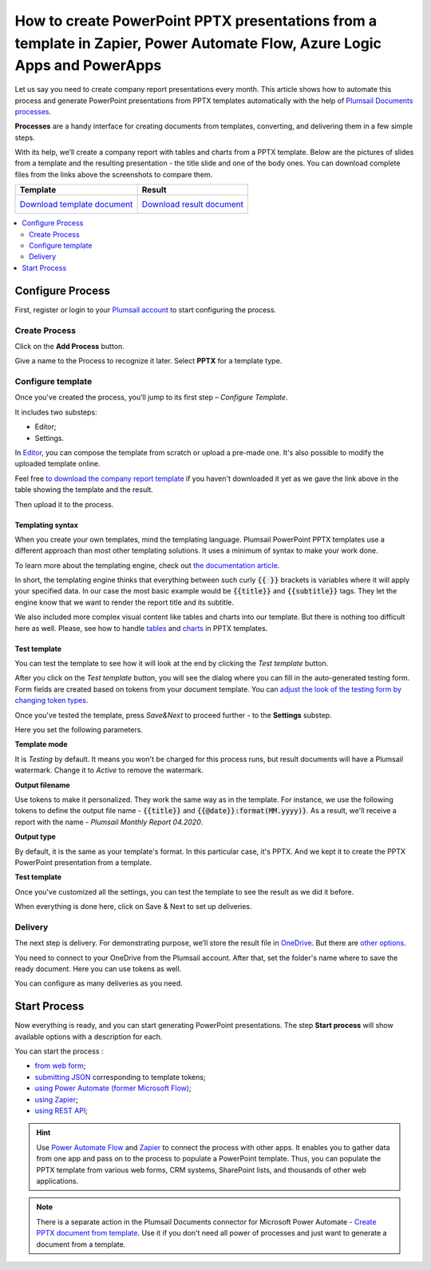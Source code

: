 .. title::  Automatically populate PowerPoint PPTX presentations in Zapier, Power Automate (Microsoft Flow), and Azure Logic Apps

.. meta::
   :description: Streamline generation of presentation repots and create PPTX automatically from your web services and CRM systems using Plumsail Documents in Power Automate and Zapier.

How to create PowerPoint PPTX presentations from a template in Zapier, Power Automate Flow, Azure Logic Apps and PowerApps
==========================================================================================================================

Let us say you need to create company report presentations every month. This article shows how to automate this process and generate PowerPoint presentations from PPTX templates automatically with the help of `Plumsail Documents processes <../index.html>`_.

**Processes** are a handy interface for creating documents from templates, converting, and delivering them in a few simple steps.

With its help, we’ll create a company report with tables and charts from a PPTX template. Below are the pictures of slides from a template and the resulting presentation - the title slide and one of the body ones. You can download complete files from the links above the screenshots to compare them.

.. list-table::
    :header-rows: 1

    *   - Template
        - Result
    *   - `Download template document <../../../_static/files/document-generation/demos/pptx-report-template.pptx>`_           
            .. image:: ../../../_static/img/user-guide/processes/how-tos/template-title-slide.png 
                :alt: template title slide

            .. image:: ../../../_static/img/user-guide/processes/how-tos/template-chart-slide.png 
                :alt: template chart slide
        - `Download result document <../../../_static/files/document-generation/demos/pptx-report-result.pptx>`_
            .. image:: ../../../_static/img/user-guide/processes/how-tos/title-slide.png 
                :alt: company report title slide
            
            .. image:: ../../../_static/img/user-guide/processes/how-tos/chart-slide.png
                :alt: chart in company report    

.. contents::
    :local:
    :depth: 2

Configure Process
~~~~~~~~~~~~~~~~~

First, register or login to your `Plumsail account <https://account.plumsail.com/documents/processes>`_ to start configuring the process. 

Create Process
--------------

Click on the **Add Process** button.

.. image:: ../../../_static/img/user-guide/processes/how-tos/add-process-button.png
    :alt: add process button

Give a name to the Process to recognize it later. Select **PPTX** for a template type.

.. image:: ../../../_static/img/user-guide/processes/how-tos/create-pptx-process.png
   :alt: Сreate PPTX from template


Configure template
------------------

Once you've created the process, you’ll jump to its first step – *Configure Template*.

It includes two substeps:

- Editor;
- Settings.

In `Editor <../../../user-guide/processes/online-editor.html>`_, you can compose the template from scratch or upload a pre-made one. It's also possible to modify the uploaded template online.

Feel free `to download the company report template <../../../_static/files/document-generation/demos/pptx-report-template.pptx>`_ if you haven't downloaded it yet as we gave the link above in the table showing the template and the result.

Then upload it to the process.

.. image:: ../../../_static/img/user-guide/processes/how-tos/upload-template.png
    :alt: upload template file

Templating syntax
*****************
When you create your own templates, mind the templating language. Plumsail PowerPoint PPTX templates use a different approach than most other templating solutions. It uses a minimum of syntax to make your work done.

To learn more about the templating engine, check out `the documentation article <../../../document-generation/pptx/how-it-works.html>`_.

In short, the templating engine thinks that everything between such curly :code:`{{ }}` brackets is variables where it will apply your specified data. In our case the most basic example would be :code:`{{title}}` and :code:`{{subtitle}}` tags. They let the engine know that we want to render the report title and its subtitle. 

We also included more complex visual content like tables and charts into our template. But there is nothing too difficult here as well. Please, see how to handle `tables <../../../document-generation/pptx/tables.html>`_ and `charts <../../../document-generation/pptx/charts.html>`_ in PPTX templates.

Test template
*************

You can test the template to see how it will look at the end by clicking the *Test template* button.

After you click on the *Test template* button, you will see the dialog where you can fill in the auto-generated testing form. 
Form fields are created based on tokens from your document template. You can `adjust the look of the testing form by changing token types <../custom-testing-form.html>`_.

.. image:: ../../../_static/img/user-guide/processes/how-tos/json-pptx-template.png
   :alt: json data PPTX template
		
Once you've tested the template, press *Save&Next* to proceed further - to the **Settings** substep.

Here you set the following parameters. 

.. image:: ../../../_static/img/user-guide/processes/how-tos/test-pptx-template.png
   :alt: test PPTX template

**Template mode**

It is *Testing* by default. It means you won't be charged for this process runs, but result documents will have a Plumsail watermark. Change it to *Active* to remove the watermark.

**Output filename**

Use tokens to make it personalized. They work the same way as in the template. For instance, we use the following tokens to define the output file name - :code:`{{title}}` and :code:`{{@date}}:format(MM.yyyy)}`. As a result, we'll receive a report with the name - *Plumsail Monthly Report 04.2020*.

**Output type**

By default, it is the same as your template's format. In this particular case, it's PPTX. And we kept it to create the PPTX PowerPoint presentation from a template.

**Test template**

Once you've customized all the settings, you can test the template to see the result as we did it before. 

When everything is done here, click on Save & Next to set up deliveries.

Delivery
--------

The next step is delivery. For demonstrating purpose, we’ll store the result file in `OneDrive <../../../user-guide/processes/deliveries/one-drive.html>`_. But there are `other options <../../../user-guide/processes/create-delivery.html#list-of-available-deliveries>`_.

You need to connect to your OneDrive from the Plumsail account. After that, set the folder's name where to save the ready document. Here you can use tokens as well. 

.. image:: ../../../_static/img/user-guide/processes/how-tos/one-drive-pptx.png
    :alt: Create PowerPoint presentation from pptx template

You can configure as many deliveries as you need.

Start Process
~~~~~~~~~~~~~

Now everything is ready, and you can start generating PowerPoint presentations. The step **Start process** will show available options with a description for each.

.. image:: ../../../_static/img/user-guide/processes/how-tos/start-docx-process.png
    :alt: start process to create Word from template

You can start the process :

- `from web form <../start-process-web-form.html>`_;
- `submitting JSON <../start-process-manually.html>`_ corresponding to template tokens;
- `using Power Automate (former Microsoft Flow) <../start-process-ms-flow.html>`_;
- `using Zapier <../start-process-zapier.html>`_;
- `using REST API <../start-process-rest-api.html>`_;

.. hint:: Use `Power Automate Flow <../../../getting-started/use-from-flow.html>`_ and `Zapier <../../../getting-started/use-from-zapier.html>`_ to connect the process with other apps. It enables you to gather data from one app and pass on to the process to populate a PowerPoint template. Thus, you can populate the PPTX template from various web forms, CRM systems, SharePoint lists, and thousands of other web applications. 

.. note:: There is a separate action in the Plumsail Documents connector for Microsoft Power Automate - `Create PPTX document from template <../../../flow/actions/document-processing.html#create-pptx-document-from-template>`_. Use it if you don't need all power of processes and just want to generate a document from a template.
